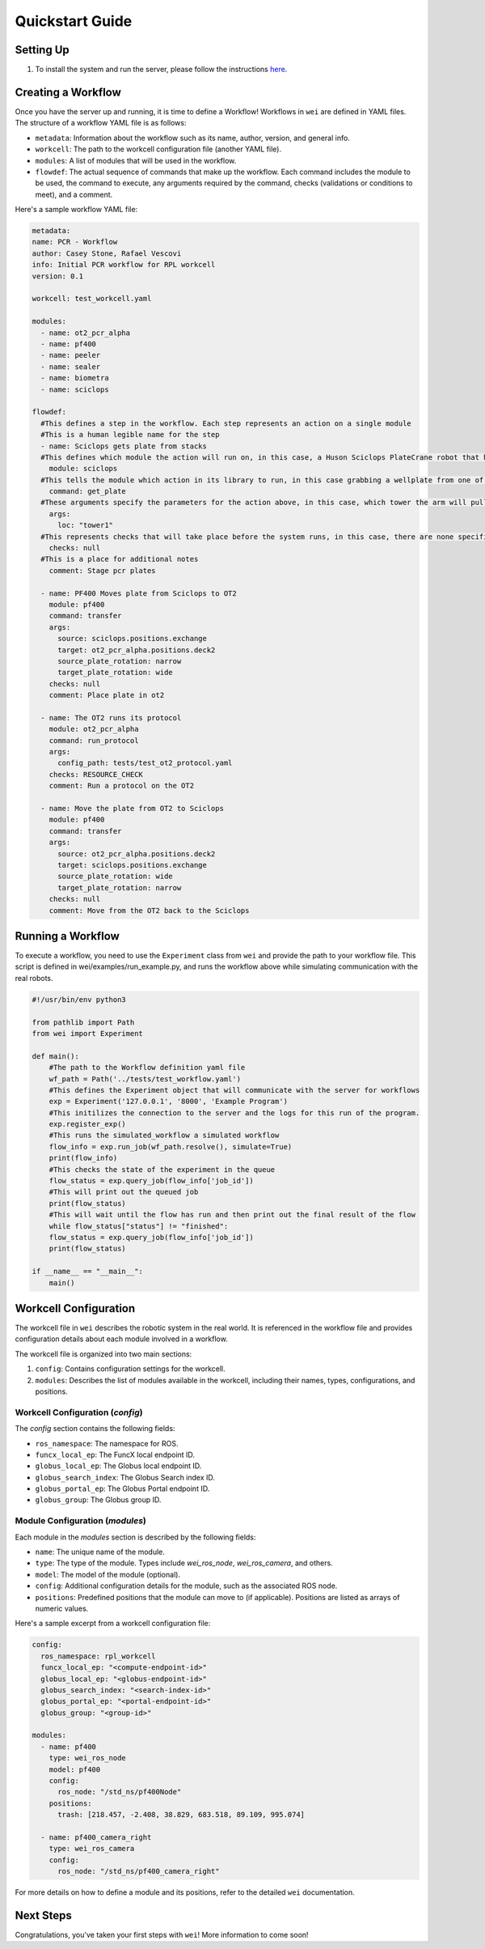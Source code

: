 Quickstart Guide
=================

Setting Up
----------

#. To install the system and run the server, please follow the instructions `here <https://github.com/AD-SDL/wei#development-install>`_. 

Creating a Workflow
-------------------

Once you have the server up and running, it is time to define a Workflow! Workflows in ``wei`` are defined in YAML files. The structure of a workflow YAML file is as follows:

- ``metadata``: Information about the workflow such as its name, author, version, and general info.
- ``workcell``: The path to the workcell configuration file (another YAML file).
- ``modules``: A list of modules that will be used in the workflow.
- ``flowdef``: The actual sequence of commands that make up the workflow. Each command includes the module to be used, the command to execute, any arguments required by the command, checks (validations or conditions to meet), and a comment.

Here's a sample workflow YAML file:

.. code-block:: yaml

  metadata:
  name: PCR - Workflow
  author: Casey Stone, Rafael Vescovi
  info: Initial PCR workflow for RPL workcell
  version: 0.1

  workcell: test_workcell.yaml

  modules:
    - name: ot2_pcr_alpha
    - name: pf400
    - name: peeler
    - name: sealer
    - name: biometra
    - name: sciclops

  flowdef:
    #This defines a step in the workflow. Each step represents an action on a single module
    #This is a human legible name for the step
    - name: Sciclops gets plate from stacks
    #This defines which module the action will run on, in this case, a Huson Sciclops PlateCrane robot that has stacks to store wellplates
      module: sciclops
    #This tells the module which action in its library to run, in this case grabbing a wellplate from one of the storage tower
      command: get_plate
    #These arguments specify the parameters for the action above, in this case, which tower the arm will pull a plate from. 
      args:
        loc: "tower1"
    #This represents checks that will take place before the system runs, in this case, there are none specified
      checks: null
    #This is a place for additional notes
      comment: Stage pcr plates
    
    - name: PF400 Moves plate from Sciclops to OT2
      module: pf400
      command: transfer
      args:
        source: sciclops.positions.exchange
        target: ot2_pcr_alpha.positions.deck2
        source_plate_rotation: narrow
        target_plate_rotation: wide
      checks: null
      comment: Place plate in ot2

    - name: The OT2 runs its protocol
      module: ot2_pcr_alpha
      command: run_protocol
      args:
        config_path: tests/test_ot2_protocol.yaml
      checks: RESOURCE_CHECK
      comment: Run a protocol on the OT2
  
    - name: Move the plate from OT2 to Sciclops
      module: pf400
      command: transfer
      args:
        source: ot2_pcr_alpha.positions.deck2
        target: sciclops.positions.exchange
        source_plate_rotation: wide
        target_plate_rotation: narrow
      checks: null
      comment: Move from the OT2 back to the Sciclops


Running a Workflow
------------------

To execute a workflow, you need to use the ``Experiment`` class from ``wei`` and provide the path to your 
workflow file. This script is defined in wei/examples/run_example.py, and runs the workflow above while simulating communication with the real robots. 

.. code-block:: python

  #!/usr/bin/env python3

  from pathlib import Path
  from wei import Experiment

  def main():
      #The path to the Workflow definition yaml file
      wf_path = Path('../tests/test_workflow.yaml')
      #This defines the Experiment object that will communicate with the server for workflows
      exp = Experiment('127.0.0.1', '8000', 'Example Program')
      #This initilizes the connection to the server and the logs for this run of the program. 
      exp.register_exp()
      #This runs the simulated_workflow a simulated workflow
      flow_info = exp.run_job(wf_path.resolve(), simulate=True)
      print(flow_info)
      #This checks the state of the experiment in the queue
      flow_status = exp.query_job(flow_info['job_id'])
      #This will print out the queued job
      print(flow_status)
      #This will wait until the flow has run and then print out the final result of the flow
      while flow_status["status"] != "finished":
      flow_status = exp.query_job(flow_info['job_id'])
      print(flow_status)

  if __name__ == "__main__":
      main()

  


Workcell Configuration
----------------------

The workcell file in ``wei`` describes the robotic system in the real world. It is referenced in the workflow file and provides configuration details about each module involved in a workflow. 

The workcell file is organized into two main sections: 

1. ``config``: Contains configuration settings for the workcell. 
2. ``modules``: Describes the list of modules available in the workcell, including their names, types, configurations, and positions.

Workcell Configuration (`config`)
^^^^^^^^^^^^^^^^^^^^^^^^^^^^^^^^^

The `config` section contains the following fields:

- ``ros_namespace``: The namespace for ROS.
- ``funcx_local_ep``: The FuncX local endpoint ID.
- ``globus_local_ep``: The Globus local endpoint ID.
- ``globus_search_index``: The Globus Search index ID.
- ``globus_portal_ep``: The Globus Portal endpoint ID.
- ``globus_group``: The Globus group ID.

Module Configuration (`modules`)
^^^^^^^^^^^^^^^^^^^^^^^^^^^^^^^^

Each module in the `modules` section is described by the following fields:

- ``name``: The unique name of the module.
- ``type``: The type of the module. Types include `wei_ros_node`, `wei_ros_camera`, and others.
- ``model``: The model of the module (optional).
- ``config``: Additional configuration details for the module, such as the associated ROS node.
- ``positions``: Predefined positions that the module can move to (if applicable). Positions are listed as arrays of numeric values.

Here's a sample excerpt from a workcell configuration file:

.. code-block:: yaml

   config:
     ros_namespace: rpl_workcell
     funcx_local_ep: "<compute-endpoint-id>"
     globus_local_ep: "<globus-endpoint-id>"
     globus_search_index: "<search-index-id>"
     globus_portal_ep: "<portal-endpoint-id>"
     globus_group: "<group-id>"

   modules:
     - name: pf400
       type: wei_ros_node
       model: pf400
       config:
         ros_node: "/std_ns/pf400Node"
       positions:
         trash: [218.457, -2.408, 38.829, 683.518, 89.109, 995.074]

     - name: pf400_camera_right
       type: wei_ros_camera
       config:
         ros_node: "/std_ns/pf400_camera_right"

For more details on how to define a module and its positions, refer to the detailed ``wei`` documentation.


Next Steps
----------

Congratulations, you've taken your first steps with ``wei``! More information to come soon!
